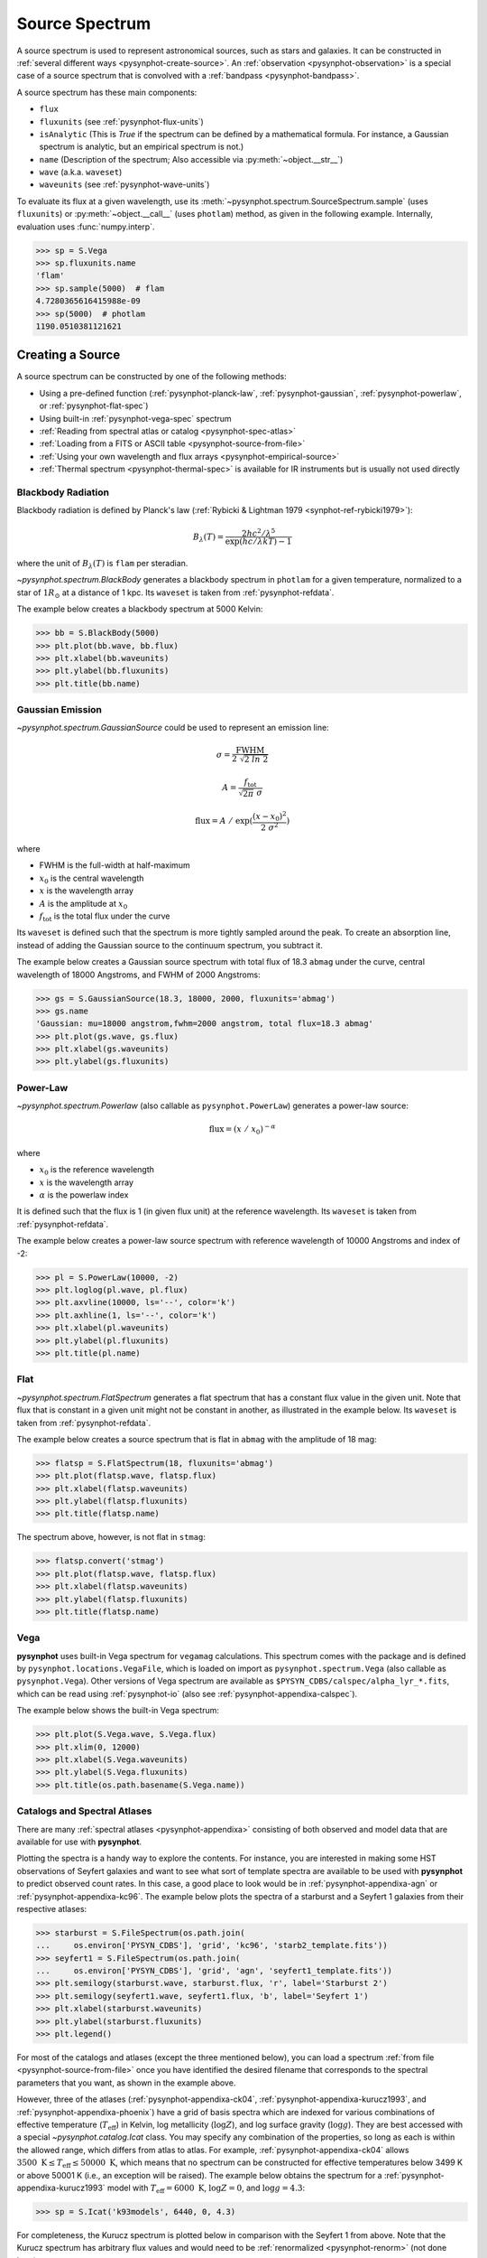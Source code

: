 .. _pysynphot-spectrum:

***************
Source Spectrum
***************

A source spectrum is used to represent astronomical sources, such as stars and
galaxies. It can be constructed in
:ref:`several different ways <pysynphot-create-source>`.
An :ref:`observation <pysynphot-observation>` is a special case of a
source spectrum that is convolved with a :ref:`bandpass <pysynphot-bandpass>`.

A source spectrum has these main components:

* ``flux``
* ``fluxunits`` (see :ref:`pysynphot-flux-units`)
* ``isAnalytic`` (This is `True` if the spectrum can be defined by
  a mathematical formula. For instance, a Gaussian spectrum is analytic,
  but an empirical spectrum is not.)
* ``name`` (Description of the spectrum; Also accessible via
  :py:meth:`~object.__str__`)
* ``wave`` (a.k.a. ``waveset``)
* ``waveunits`` (see :ref:`pysynphot-wave-units`)

To evaluate its flux at a given wavelength, use its
:meth:`~pysynphot.spectrum.SourceSpectrum.sample` (uses ``fluxunits``) or
:py:meth:`~object.__call__` (uses ``photlam``) method, as given in the
following example. Internally, evaluation uses :func:`numpy.interp`.

>>> sp = S.Vega
>>> sp.fluxunits.name
'flam'
>>> sp.sample(5000)  # flam
4.7280365616415988e-09
>>> sp(5000)  # photlam
1190.0510381121621


.. _pysynphot-create-source:

Creating a Source
=================

A source spectrum can be constructed by one of the following methods:

* Using a pre-defined function (:ref:`pysynphot-planck-law`,
  :ref:`pysynphot-gaussian`, :ref:`pysynphot-powerlaw`, or
  :ref:`pysynphot-flat-spec`)
* Using built-in :ref:`pysynphot-vega-spec` spectrum
* :ref:`Reading from spectral atlas or catalog <pysynphot-spec-atlas>`
* :ref:`Loading from a FITS or ASCII table <pysynphot-source-from-file>`
* :ref:`Using your own wavelength and flux arrays <pysynphot-empirical-source>`
* :ref:`Thermal spectrum <pysynphot-thermal-spec>` is available for IR
  instruments but is usually not used directly


.. _pysynphot-planck-law:

Blackbody Radiation
-------------------

Blackbody radiation is defined by Planck's law
(:ref:`Rybicki & Lightman 1979 <synphot-ref-rybicki1979>`):

.. math::

    B_{\lambda}(T) = \frac{2 h c^{2} / \lambda^{5}}{\exp(h c / \lambda k T) - 1}

where the unit of :math:`B_{\lambda}(T)` is ``flam`` per steradian.

`~pysynphot.spectrum.BlackBody` generates a blackbody spectrum in
``photlam`` for a given temperature, normalized to a star of :math:`1 R_{\odot}`
at a distance of 1 kpc. Its ``waveset`` is taken from :ref:`pysynphot-refdata`.

The example below creates a blackbody spectrum at 5000 Kelvin:

>>> bb = S.BlackBody(5000)
>>> plt.plot(bb.wave, bb.flux)
>>> plt.xlabel(bb.waveunits)
>>> plt.ylabel(bb.fluxunits)
>>> plt.title(bb.name)

.. image:: _static/bb_t5000_spec.png
    :width: 600px
    :alt: Blackbody spectrum with temperature 5000 Kelvin.


.. _pysynphot-gaussian:

Gaussian Emission
-----------------

`~pysynphot.spectrum.GaussianSource` could be used to represent an emission
line:

.. math::

    \sigma = \frac{\textnormal{FWHM}}{2 \; \sqrt{2 \; ln \; 2}}

    A = \frac{f_{\textnormal{tot}}}{\sqrt{2 \pi} \; \sigma}

    \textnormal{flux} = A \; / \; \exp(\frac{(x - x_{0})^{2}}{2 \; \sigma^{2}})

where

* FWHM is the full-width at half-maximum
* :math:`x_{0}` is the central wavelength
* :math:`x` is the wavelength array
* :math:`A` is the amplitude at :math:`x_{0}`
* :math:`f_{\textnormal{tot}}` is the total flux under the curve

Its ``waveset`` is defined such that the spectrum is more tightly sampled around
the peak. To create an absorption line, instead of adding the Gaussian source to
the continuum spectrum, you subtract it.

The example below creates a Gaussian source spectrum with total flux of
18.3 ``abmag`` under the curve, central wavelength of 18000 Angstroms, and
FWHM of 2000 Angstroms:

>>> gs = S.GaussianSource(18.3, 18000, 2000, fluxunits='abmag')
>>> gs.name
'Gaussian: mu=18000 angstrom,fwhm=2000 angstrom, total flux=18.3 abmag'
>>> plt.plot(gs.wave, gs.flux)
>>> plt.xlabel(gs.waveunits)
>>> plt.ylabel(gs.fluxunits)

.. image:: _static/gaussian_spec.png
    :width: 600px
    :alt: Gaussian source spectrum.


.. _pysynphot-powerlaw:

Power-Law
---------

`~pysynphot.spectrum.Powerlaw` (also callable as ``pysynphot.PowerLaw``)
generates a power-law source:

.. math::

    \textnormal{flux} = (x \; / \; x_{0})^{-\alpha}

where

* :math:`x_{0}` is the reference wavelength
* :math:`x` is the wavelength array
* :math:`\alpha` is the powerlaw index

It is defined such that the flux is 1 (in given flux unit) at the reference
wavelength. Its ``waveset`` is taken from :ref:`pysynphot-refdata`.

The example below creates a power-law source spectrum with reference wavelength
of 10000 Angstroms and index of -2:

>>> pl = S.PowerLaw(10000, -2)
>>> plt.loglog(pl.wave, pl.flux)
>>> plt.axvline(10000, ls='--', color='k')
>>> plt.axhline(1, ls='--', color='k')
>>> plt.xlabel(pl.waveunits)
>>> plt.ylabel(pl.fluxunits)
>>> plt.title(pl.name)

.. image:: _static/powerlaw_10000_minus2_spec.png
    :width: 600px
    :alt: Powerlaw with refwave 10000 Angstroms and alpha minus 2.


.. _pysynphot-flat-spec:

Flat
----

`~pysynphot.spectrum.FlatSpectrum` generates a flat spectrum that has a constant
flux value in the given unit. Note that flux that is constant in a given unit
might not be constant in another, as illustrated in the example below.
Its ``waveset`` is taken from :ref:`pysynphot-refdata`.

The example below creates a source spectrum that is flat in ``abmag`` with the
amplitude of 18 mag:

>>> flatsp = S.FlatSpectrum(18, fluxunits='abmag')
>>> plt.plot(flatsp.wave, flatsp.flux)
>>> plt.xlabel(flatsp.waveunits)
>>> plt.ylabel(flatsp.fluxunits)
>>> plt.title(flatsp.name)

.. image:: _static/flatspec_18abmag.png
    :width: 600px
    :alt: Flat source spectrum with amplitude of 18 ABMAG.

The spectrum above, however, is not flat in ``stmag``:

>>> flatsp.convert('stmag')
>>> plt.plot(flatsp.wave, flatsp.flux)
>>> plt.xlabel(flatsp.waveunits)
>>> plt.ylabel(flatsp.fluxunits)
>>> plt.title(flatsp.name)

.. image:: _static/flatspec_18abmag_stmag.png
    :width: 600px
    :alt: Flat source spectrum with amplitude of 18 ABMAG is not flat in STMAG.


.. _pysynphot-vega-spec:

Vega
----

**pysynphot** uses built-in Vega spectrum for ``vegamag`` calculations. This
spectrum comes with the package and is defined by
``pysynphot.locations.VegaFile``, which is loaded on import as
``pysynphot.spectrum.Vega`` (also callable as ``pysynphot.Vega``). Other
versions of Vega spectrum are available as
``$PYSYN_CDBS/calspec/alpha_lyr_*.fits``, which can be read using
:ref:`pysynphot-io` (also see :ref:`pysynphot-appendixa-calspec`).

The example below shows the built-in Vega spectrum:

>>> plt.plot(S.Vega.wave, S.Vega.flux)
>>> plt.xlim(0, 12000)
>>> plt.xlabel(S.Vega.waveunits)
>>> plt.ylabel(S.Vega.fluxunits)
>>> plt.title(os.path.basename(S.Vega.name))

.. image:: _static/vega_spec.png
    :width: 600px
    :alt: Vega spectrum.


.. _pysynphot-spec-atlas:

Catalogs and Spectral Atlases
-----------------------------

There are many :ref:`spectral atlases <pysynphot-appendixa>` consisting of both
observed and model data that are available for use with **pysynphot**.

Plotting the spectra is a handy way to explore the contents.
For instance, you are interested in making some HST observations of
Seyfert galaxies and want to see what sort of template spectra
are available to be used with **pysynphot** to predict observed count rates.
In this case, a good place to look would be in :ref:`pysynphot-appendixa-agn`
or :ref:`pysynphot-appendixa-kc96`. The example below plots the spectra of
a starburst and a Seyfert 1 galaxies from their respective atlases:

>>> starburst = S.FileSpectrum(os.path.join(
...     os.environ['PYSYN_CDBS'], 'grid', 'kc96', 'starb2_template.fits'))
>>> seyfert1 = S.FileSpectrum(os.path.join(
...     os.environ['PYSYN_CDBS'], 'grid', 'agn', 'seyfert1_template.fits'))
>>> plt.semilogy(starburst.wave, starburst.flux, 'r', label='Starburst 2')
>>> plt.semilogy(seyfert1.wave, seyfert1.flux, 'b', label='Seyfert 1')
>>> plt.xlabel(starburst.waveunits)
>>> plt.ylabel(starburst.fluxunits)
>>> plt.legend()

.. image:: _static/AGN_compare.png
    :width: 600px
    :alt: Starburst and Seyfert 1 galaxy spectra.

For most of the catalogs and atlases (except the three mentioned below), you
can load a spectrum :ref:`from file <pysynphot-source-from-file>` once you have
identified the desired filename that corresponds to the spectral parameters that
you want, as shown in the example above.

However, three of the atlases (:ref:`pysynphot-appendixa-ck04`,
:ref:`pysynphot-appendixa-kurucz1993`, and :ref:`pysynphot-appendixa-phoenix`)
have a grid of basis spectra which are indexed for various combinations of
effective temperature (:math:`T_{\textnormal{eff}}`) in Kelvin, log metallicity
(:math:`\log Z`), and log surface gravity (:math:`\log g`). They are best
accessed with a special `~pysynphot.catalog.Icat` class.
You may specify any combination of the properties, so long as each is
within the allowed range, which differs from atlas to atlas. For example,
:ref:`pysynphot-appendixa-ck04` allows
:math:`3500 \; \textnormal{K} \le T_{\textnormal{eff}} \le 50000 \; \textnormal{K}`,
which means that no spectrum can be constructed for effective temperatures
below 3499 K or above 50001 K (i.e., an exception will be raised).
The example below obtains the spectrum for a
:ref:`pysynphot-appendixa-kurucz1993` model with
:math:`T_{\textnormal{eff}} = 6000 \; \textnormal{K}`, :math:`\log Z = 0`, and
:math:`\log g = 4.3`:

>>> sp = S.Icat('k93models', 6440, 0, 4.3)

For completeness, the Kurucz spectrum is plotted below in comparison with
the Seyfert 1 from above. Note that the Kurucz spectrum has arbitrary
flux values and would need to be :ref:`renormalized <pysynphot-renorm>`
(not done here):

>>> plt.semilogy(sp.wave, sp.flux, 'r', label='Kurucz')
>>> plt.semilogy(seyfert1.wave, seyfert1.flux, 'b', label='Seyfert 1')
>>> plt.xlim(1000, 6000)
>>> plt.xlabel(sp.waveunits)
>>> plt.ylabel(sp.fluxunits)
>>> plt.legend(loc='center right')

.. image:: _static/spec_atlas_ex.png
    :width: 600px
    :alt: Kurucz stellar and Seyfert 1 galaxy spectra.


.. _pysynphot-source-from-file:

From File
---------

A source spectrum can also be defined using a FITS or ASCII table containing
columns of wavelength and flux. See :ref:`pysynphot-io` for details on how to
create such tables.

The example below loads a source spectrum from FITS table, which happens to
be one of the :ref:`pysynphot-appendixa-calspec`:

>>> filename = os.path.join(
...     os.environ['PYSYN_CDBS'], 'calspec', 'g191b2b_mod_010.fits')
>>> sp = S.FileSpectrum(filename)
>>> sp.flux
array([  6.83127903e-12,   6.83185409e-12,   6.83168973e-12, ...,
         3.47564168e-21,   3.47547205e-21,   3.47530241e-21])


.. _pysynphot-empirical-source:

From Arrays
-----------

To create a source spectrum from arrays, use
`~pysynphot.spectrum.ArraySourceSpectrum` (also callable as
``pysynphot.ArraySpectrum``). Note in the example below that the flux value of
-2 is automatically set to 0, which can be disabled by indicating
``keepneg=True`` during initialization:

>>> w = np.array([1000, 2000, 3000])  # Angstrom
>>> f = np.array([1, -2, 3])  # photlam
>>> sp = S.ArraySpectrum(w, f, name='MySource')
Warning, 1 of 3 bins contained negative fluxes; they have been set to zero.
>>> sp.flux
array([ 1.,  0.,  3.])
>>> sp.sample(2500)
1.5


.. _pysynphot-thermal-spec:

Thermal
-------

`~pysynphot.spectrum.ThermalSpectralElement` handles a spectral element with
thermal properties. It is used in :ref:`pysynphot-obsmode-bandpass` for an IR
detector, particularly for
:meth:`~pysynphot.obsbandpass.ObsModeBandpass.thermback` calculation.

For instance, HST/WFC3 IR detector stores thermal information in
its ``$PYSYN_CDBS/comp/wfc3/*_th.fits`` files. In the table header (extension 1)
of each file, there are two keywords:

* ``DEFT``, the detector effective temperature in Kelvin; stored as
  ``temperature`` class attribute
* ``BEAMFILL``, the beam filling factor, usually 1; stored as
  ``beamFillFactor`` class attribute

**pysynphot** uses this information, applying the thermal emissivity to the
optical beam to create a thermal source spectrum, all done behind the scene via
:meth:`~pysynphot.observationmode.ObservationMode.ThermalSpectrum`, as follow:

1. :ref:`Blackbody source spectrum <pysynphot-planck-law>` is generated using
   the ``DEFT`` value and the :func:`~pysynphot.planck.bb_photlam_arcsec`
   function to calculate flux in ``photlam`` per square arcsec.
2. Thermal source spectrum is generated by multiplying the blackbody with
   `~pysynphot.spectrum.ThermalSpectralElement` emissivity and ``BEAMFILL``
   value.
3. If the observation mode has multiple thermal components, their respective
   thermal source spectra are added together.

The example below calculates the thermal background (in counts/pixel) for
HST/WFC3 IR F140W bandpass and plots its thermal source spectrum:

>>> bp = S.ObsBandpass('wfc3,ir,f140w')
>>> bp.thermback()
0.069428780630446163
>>> thsp = bp.obsmode.ThermalSpectrum()
>>> plt.plot(thsp.wave, thsp.flux)
>>> plt.xlim(12000, 19000)
>>> plt.xlabel(thsp.waveunits)
>>> plt.ylabel(thsp.fluxunits)
>>> plt.title('Thermal spectrum for {0}'.format(bp.obsmode))

.. image:: _static/wfc3_ir_therm_spec.png
    :width: 600px
    :alt: Thermal source spectrum for HST/WFC3 IR F140W.


Manipulating Source Spectrum
============================

Once you have created a source spectrum, you can manipulate it in several
different ways, namely creating a :ref:`pysynphot-composite-spectrum` from
different source spectra and/or bandpass, or applying
:ref:`pysynphot-extinction`, :ref:`pysynphot-redshift`, or
:ref:`pysynphot-renorm`.


.. _pysynphot-composite-spectrum:

Composite Spectrum
------------------

A composite spectrum is the resultant spectrum from adding, subtracting, or
multiplying two spectra, which can be a source spectrum or bandpass.
It retains the information of the input spectra as ``component1`` and
``component2`` class attributes. It does not compute the flux or throughput
until when explicitly sampled.
`~pysynphot.spectrum.CompositeSpectralElement` handles
operations between two bandpasses or between a bandpass and a number, while
`~pysynphot.spectrum.CompositeSourceSpectrum` handles everything else.
When an operation involves more than two spectra, the resultant composite
spectrum contains other composite spectra from intermediate steps (like a
binary tree).

The following table summarizes available operations in **pysynphot**:

+---------+--------------+-------------+---------+-----------+
|Operand 1|Operation     |Operand 2    |Result   |Commutative|
+=========+==============+=============+=========+===========+
|Source   |:math:`-`     |Source       |Composite|No         |
|Spectrum +--------------+Spectrum     |Source   +-----------+
|         |:math:`+`     |             |Spectrum |Yes        |
|         +--------------+-------------+         |           |
|         |:math:`\times`|Bandpass     |         |           |
|         |              +-------------+         |           |
|         |              |Scalar number|         |           |
+---------+--------------+-------------+---------+-----------+
|Bandpass |:math:`\times`|Bandpass     |Composite|Yes        |
|         |              +-------------+Spectral |           |
|         |              |Scalar number|Element  |           |
+---------+--------------+-------------+---------+-----------+

The example below creates a :ref:`pysynphot-powerlaw` source with reference
wavelength of 10000 Angstroms and index of -2, and a :ref:`pysynphot-gaussian`
with total flux of :math:`8.3 \times 10^{-9}` ``flam`` under the curve, central
wavelength of 18000 Angstroms, and FWHM of 20 Angstroms. Then, the two spectra
are added together to create a new composite source spectrum. They are also all
plotted for visualization:

>>> plaw = S.PowerLaw(10000, -2)
>>> gss = S.GaussianSource(8.3e-9, 18000, 20, fluxunits='flam')
>>> sp = plaw + gss
>>> plt.semilogy(sp.wave, sp.flux, 'k', label='plaw+gss')
>>> plt.semilogy(plaw.wave, plaw.flux, 'b:', label='plaw')
>>> plt.semilogy(gss.wave, gss.flux, 'r--', label='gss')
>>> plt.xlim(17900, 18100)
>>> plt.xlabel(sp.waveunits)
>>> plt.ylabel(sp.fluxunits)
>>> plt.legend(loc='center')

.. image:: _static/added_spec_tutorial_1.png
    :width: 600px
    :alt: Spectrum addition from Tutorial 1.


.. _pysynphot-extinction:

Extinction
----------

You can also apply or remove the effects of interstellar reddening on a
source spectrum using `~pysynphot.reddening.Extinction` by providing a model
name and the value of :math:`E(B-V)` (negative value effectively de-reddens the
spectrum). The extinction is defined as:

.. math::

    R(V) = \frac{A(V)}{E(B-V)}

Extinction curves for **pysynphot** has been modeled for different
representative regions (see table below). They are available via CRDS
(see :ref:`pysynphot-installation-setup`) and must be installed under
the ``$PYSYN_CDBS/extinction`` directory. These are the same
`models used by Exposure Time Calculator (ETC) <http://etc.stsci.edu/etcstatic/users_guide/1_ref_7_ebv.html>`_.

Pre-defined extinction models are as tabulated below. The default model can be
specified in three different ways, which are all equivalent. Deprecated models,
which are superseded by newer ones but are retained for backward compatibility,
are taken from IRAF STSDAS SYNPHOT. The deprecated model, ``gal2``, is not
available in **pysynphot** and will raise an exception if used.

+--------+---------------------------+--------------------------------------------------------+
|Name    |Description                |Reference                                               |
+========+===========================+========================================================+
|gal3    |Milky Way Diffuse, R(V)=3.1|:ref:`Cardelli et al. (1989) <synphot-ref-cardelli1989>`|
+--------+**(Default)**              |                                                        |
|mwavg   |                           |                                                        |
+--------+                           |                                                        |
|`None`  |                           |                                                        |
+--------+---------------------------+                                                        |
|mwdense |Milky Way Dense, R(V)=5.0  |                                                        |
+--------+---------------------------+                                                        |
|mwrv21  |Milky Way CCM, R(V)=2.1    |                                                        |
+--------+---------------------------+                                                        |
|mwrv4   |Milky Way CCM, R(V)=4.0    |                                                        |
+--------+---------------------------+--------------------------------------------------------+
|lmc30dor|LMC Supershell, R(V)=2.76  |:ref:`Gordon et al. (2003) <synphot-ref-gordon2003>`    |
+--------+---------------------------+                                                        |
|lmcavg  |LMC Average, R(V)=3.41     |                                                        |
+--------+---------------------------+                                                        |
|smcbar  |SMC Bar, R(V)=2.74         |                                                        |
+--------+---------------------------+--------------------------------------------------------+
|xgalsb  |Starburst, R(V)=4.0        |:ref:`Calzetti et al. (2000) <synphot-ref-calzetti2000>`|
|        |(attenuation law)          |                                                        |
+--------+---------------------------+--------------------------------------------------------+
|gal1    |Milky Way **(Deprecated)** |:ref:`Seaton (1979) <synphot-ref-seaton1979>`           |
+--------+---------------------------+--------------------------------------------------------+
|gal2    |Milky Way **(Unavailable)**|:ref:`Savage & Mathis (1979) <synphot-ref-savage1979>`  |
+--------+---------------------------+--------------------------------------------------------+
|smc     |SMC **(Deprecated)**       |:ref:`Prevot et al. (1984) <synphot-ref-prevot1984>`    |
+--------+---------------------------+--------------------------------------------------------+
|lmc     |LMC **(Deprecated)**       |:ref:`Howarth (1983) <synphot-ref-howarth1983>`         |
+--------+---------------------------+--------------------------------------------------------+
|xgal    |Extra-galactic             |:ref:`Calzetti et al. (1994) <synphot-ref-calzetti1994>`|
|        |**(Deprecated)**           |                                                        |
+--------+---------------------------+--------------------------------------------------------+

The example below applies LMC (average) extinction with :math:`E(B-V) = 0.1`
to a :ref:`blackbody <pysynphot-planck-law>` with temperature of 5000 K.
Both the original and reddened spectra are plotted for comparison:

>>> sp = S.BlackBody(5000)
>>> sp_ext = sp * S.Extinction(0.1, 'lmcavg')
>>> plt.plot(sp.wave, sp.flux, 'b', label='E(B-V)=0')
>>> plt.plot(sp_ext.wave, sp_ext.flux, 'r', label='E(B-V)=0.1')
>>> plt.xlabel(sp.waveunits)
>>> plt.ylabel(sp.fluxunits)
>>> plt.title(sp.name)
>>> plt.legend(loc='best')

.. image:: _static/bb_ext_01.png
    :width: 600px
    :alt: Blackbody with and without extinction.


.. _pysynphot-redshift:

Redshift
--------

In **pysynphot**, redshifting a source spectrum is done by shifting the flux
location by:

.. math::

    \lambda_{obs} = (1 + z) \; \lambda_{rest}

The flux values themselves are not modified. This functionality is available
through the :meth:`~pysynphot.spectrum.SourceSpectrum.redshift` method, where
you provide the value of :math:`z`. You can also use this method to perform
blueshift (see :ref:`Tutorial 8 <pysynphot_tutorial_8>`).

The example below applies :math:`z = 0.1` to a
:ref:`blackbody <pysynphot-planck-law>` with temperature of 5000 K.
Both the original and the redshifted spectra are plotted for comparison:

>>> sp = S.BlackBody(5000)
>>> sp_z = sp.redshift(0.1)
>>> plt.plot(sp.wave, sp.flux, 'b', label='z=0')
>>> plt.plot(sp_z.wave, sp_z.flux, 'r', label='z=0.1')
>>> plt.xlabel(sp.waveunits)
>>> plt.ylabel(sp.fluxunits)
>>> plt.title(sp.name)
>>> plt.legend(loc='best')

.. image:: _static/bb_z_01.png
    :width: 600px
    :alt: Blackbody at rest and z=0.1.


.. _pysynphot-renorm:

Renormalization
---------------

A source spectrum can also be renormalized using
:meth:`~pysynphot.spectrum.SourceSpectrum.renorm` to a given flux value and unit
in a given bandpass. This is particularly useful when the flux of a source
spectrum (e.g., some models in :ref:`pysynphot-appendixa`) has been arbitrarily
renormalized before.

The example below renormalizes a :ref:`blackbody <pysynphot-planck-law>` with
temperature of 5000 K to 17 ``vegamag`` in Johnson *V*. Both the original and
the renormalized spectra are plotted for comparison:

>>> sp = S.BlackBody(5000)
>>> sp_norm = sp.renorm(17, 'vegamag', S.ObsBandpass('johnson,v'))
>>> plt.plot(sp.wave, sp.flux, 'b', label='Original')
>>> plt.plot(sp_norm.wave, sp_norm.flux, 'r', label='Renormalized')
>>> plt.xlabel(sp.waveunits)
>>> plt.ylabel(sp.fluxunits)
>>> plt.title(sp.name)
>>> plt.legend(loc='best')

.. image:: _static/bb_17_vegamag.png
    :width: 600px
    :alt: Blackbody with and without normalization.

